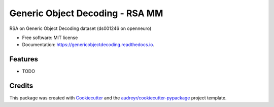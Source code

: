 ================================
Generic Object Decoding - RSA MM
================================


.. image:: https://img.shields.io/pypi/v/genericobjectdecoding.svg
        :target: https://pypi.python.org/pypi/genericobjectdecoding

.. image:: https://img.shields.io/travis/jooh/genericobjectdecoding.svg
        :target: https://travis-ci.org/jooh/genericobjectdecoding

.. image:: https://readthedocs.org/projects/genericobjectdecoding/badge/?version=latest
        :target: https://genericobjectdecoding.readthedocs.io/en/latest/?badge=latest
        :alt: Documentation Status




RSA on Generic Object Decoding dataset (ds001246 on openneuro)


* Free software: MIT license
* Documentation: https://genericobjectdecoding.readthedocs.io.


Features
--------

* TODO

Credits
-------

This package was created with Cookiecutter_ and the `audreyr/cookiecutter-pypackage`_ project template.

.. _Cookiecutter: https://github.com/audreyr/cookiecutter
.. _`audreyr/cookiecutter-pypackage`: https://github.com/audreyr/cookiecutter-pypackage
